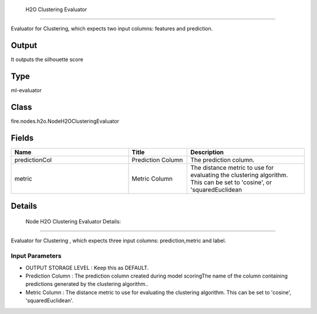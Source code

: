  H2O Clustering Evaluator
=========== 

Evaluator for Clustering, which expects two input columns: features and prediction.

Output
--------------
It outputs the silhouette score 

Type
--------- 

ml-evaluator

Class
--------- 

fire.nodes.h2o.NodeH2OClusteringEvaluator

Fields
--------- 

.. list-table::
      :widths: 10 5 10
      :header-rows: 1

      * - Name
        - Title
        - Description
      * - predictionCol
        - Prediction Column
        - The prediction column.
      * - metric
        - Metric Column
        - The distance metric to use for evaluating the clustering algorithm. This can be set to 'cosine', or 'squaredEuclidean


Details
-------

 Node H2O Clustering Evaluator Details:
+++++++++++++++

Evaluator for Clustering , which expects three input columns: prediction,metric and label.

Input Parameters
```````````````

*  OUTPUT STORAGE LEVEL : Keep this as DEFAULT.
*  Prediction Column : The prediction column created during model scoringThe name of the column containing predictions generated by the clustering algorithm..
*  Metric Column : The distance metric to use for evaluating the clustering algorithm. This can be set to 'cosine', 'squaredEuclidean'.


